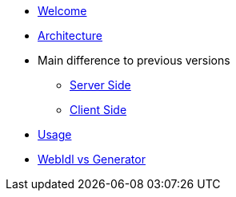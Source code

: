 * xref:welcome.adoc[Welcome]
* xref:global.adoc[Architecture]
* Main difference to previous versions
** xref:serverside.adoc[Server Side]
** xref:clientside.adoc[Client Side]
* xref:usage.adoc[Usage]
* xref:generator.adoc[WebIdl vs Generator]